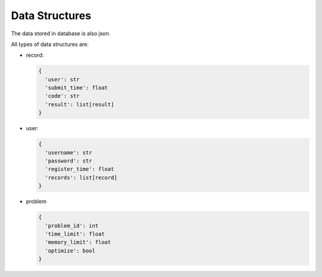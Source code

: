 ===============
Data Structures
===============
The data stored in database is also json.

All types of data structures are:

* record:

  .. code:: json

    {
      'user': str
      'submit_time': float
      'code': str
      'result': list[result]
    }

* user:

  .. code:: json

    {
      'username': str
      'password': str
      'register_time': float
      'records': list[record]
    }

* problem

  .. code:: json

    {
      'problem_id': int
      'time_limit': float
      'memory_limit': float
      'optimize': bool
    }
